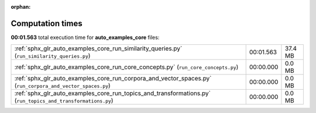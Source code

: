 
:orphan:

.. _sphx_glr_auto_examples_core_sg_execution_times:

Computation times
=================
**00:01.563** total execution time for **auto_examples_core** files:

+--------------------------------------------------------------------------------------------------------------+-----------+---------+
| :ref:`sphx_glr_auto_examples_core_run_similarity_queries.py` (``run_similarity_queries.py``)                 | 00:01.563 | 37.4 MB |
+--------------------------------------------------------------------------------------------------------------+-----------+---------+
| :ref:`sphx_glr_auto_examples_core_run_core_concepts.py` (``run_core_concepts.py``)                           | 00:00.000 | 0.0 MB  |
+--------------------------------------------------------------------------------------------------------------+-----------+---------+
| :ref:`sphx_glr_auto_examples_core_run_corpora_and_vector_spaces.py` (``run_corpora_and_vector_spaces.py``)   | 00:00.000 | 0.0 MB  |
+--------------------------------------------------------------------------------------------------------------+-----------+---------+
| :ref:`sphx_glr_auto_examples_core_run_topics_and_transformations.py` (``run_topics_and_transformations.py``) | 00:00.000 | 0.0 MB  |
+--------------------------------------------------------------------------------------------------------------+-----------+---------+
